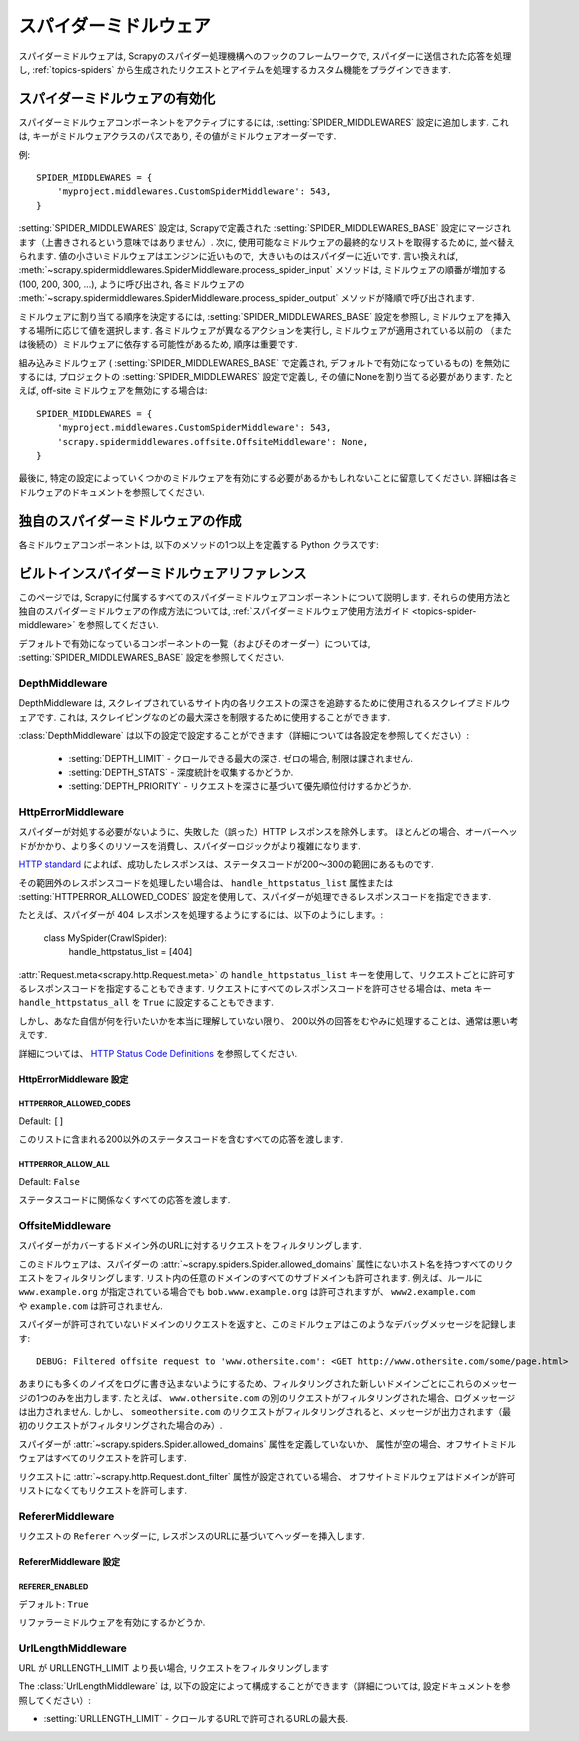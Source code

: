 .. _topics-spider-middleware:

=================
スパイダーミドルウェア
=================

スパイダーミドルウェアは, Scrapyのスパイダー処理機構へのフックのフレームワークで, スパイダーに送信された応答を処理し, 
:ref:`topics-spiders` から生成されたリクエストとアイテムを処理するカスタム機能をプラグインできます.

.. _topics-spider-middleware-setting:

スパイダーミドルウェアの有効化
==============================

スパイダーミドルウェアコンポーネントをアクティブにするには, 
:setting:`SPIDER_MIDDLEWARES` 設定に追加します. 
これは, キーがミドルウェアクラスのパスであり, その値がミドルウェアオーダーです.

例::

    SPIDER_MIDDLEWARES = {
        'myproject.middlewares.CustomSpiderMiddleware': 543,
    }

:setting:`SPIDER_MIDDLEWARES` 設定は, Scrapyで定義された
:setting:`SPIDER_MIDDLEWARES_BASE` 設定にマージされます（上書きされるという意味ではありません）. 
次に, 使用可能なミドルウェアの最終的なリストを取得するために, 並べ替えられます. 
値の小さいミドルウェアはエンジンに近いもので,  大きいものはスパイダーに近いです. 言い換えれば,
:meth:`~scrapy.spidermiddlewares.SpiderMiddleware.process_spider_input`
メソッドは, ミドルウェアの順番が増加する (100, 200, 300, ...), ように呼び出され, 各ミドルウェアの
:meth:`~scrapy.spidermiddlewares.SpiderMiddleware.process_spider_output` 
メソッドが降順で呼び出されます.

ミドルウェアに割り当てる順序を決定するには, 
:setting:`SPIDER_MIDDLEWARES_BASE` 設定を参照し, ミドルウェアを挿入する場所に応じて値を選択します. 
各ミドルウェアが異なるアクションを実行し, ミドルウェアが適用されている以前の
（または後続の）ミドルウェアに依存する可能性があるため, 順序は重要です.

組み込みミドルウェア ( :setting:`SPIDER_MIDDLEWARES_BASE` で定義され, デフォルトで有効になっているもの) 
を無効にするには, プロジェクトの :setting:`SPIDER_MIDDLEWARES` 設定で定義し, 
その値にNoneを割り当てる必要があります.  たとえば, off-site ミドルウェアを無効にする場合は::

    SPIDER_MIDDLEWARES = {
        'myproject.middlewares.CustomSpiderMiddleware': 543,
        'scrapy.spidermiddlewares.offsite.OffsiteMiddleware': None,
    }

最後に, 特定の設定によっていくつかのミドルウェアを有効にする必要があるかもしれないことに留意してください. 
詳細は各ミドルウェアのドキュメントを参照してください.

独自のスパイダーミドルウェアの作成
==================================

各ミドルウェアコンポーネントは, 以下のメソッドの1つ以上を定義する Python クラスです:

.. module:: scrapy.spidermiddlewares

.. class:: SpiderMiddleware

    .. method:: process_spider_input(response, spider)

        このメソッドは、処理のためにスパイダーミドルウェアを経由してスパイダーに入る各レスポンスに対して呼び出されます.

        :meth:`process_spider_input` は必ず ``None`` を返すか、または例外を発生させなければいけません.

        ``None`` を返すと, Scrapy はこのレスポンスの処理を続行し,
        最終的にレスポンスが処理のためにスパイダーに渡されるまで他のすべてのミドルウェアを実行します.

        例外が発生した場合, Scrapy は他のミドルウェアの :meth:`process_spider_input` 
        メソッド呼び出しを無視して errback リクエストを呼び出します. 
        errback の出力は、:meth:`process_spider_output` で処理されるか, エラーが発生した場合は
        :meth:`process_spider_exception` メソッドにチェーンされて戻ります.

        :param response: 処理されているレスポンス
        :type response: :class:`~scrapy.http.Response` オブジェクト
        
        :param spider: このレスポンスを処理しているスパイダー
        :type spider: :class:`~scrapy.spiders.Spider` オブジェクト
        

    .. method:: process_spider_output(response, result, spider)

        このメソッドは、レスポンスを処理した後にスパイダーから返された結果にたいして呼び出されます.

        :meth:`process_spider_output` は必ずイテラブルな :class:`~scrapy.http.Request`, 
        ``dict`` または :class:`~scrapy.item.Item` オブジェクトのいずれかを返す必要があります.

        :param response: スパイダーによって出力されたレスポンス
        :type response: :class:`~scrapy.http.Response` オブジェクト
        
        :param result: スパイダーによって返された結果
        :type result: イテラブルな :class:`~scrapy.http.Request`, ``dict`` または :class:`~scrapy.item.Item` オブジェクト
        
        :param spider: 結果が処理されているスパイダー
        :type spider: :class:`~scrapy.spiders.Spider` オブジェクト
        

    .. method:: process_spider_exception(response, exception, spider)

        このメソッドは、スパイダーまたは :meth:`process_spider_input` メソッド 
        (他のスパイダーミドルウェアのもの) が例外を発生させたときに呼び出されます.

        :meth:`process_spider_exception` は ``None`` 、イテラブルな 
        :class:`~scrapy.http.Response`, ``dict`` または
        :class:`~scrapy.item.Item` オブジェクトを返さなければいけません.

        ``None`` を返すと, Scrapy は, ミドルウェアコンポーネントが残っていない、かつ例外がエンジンに到達するまで、
        この例外の処理を続け、次のミドルウェアコンポーネントで :meth:`process_spider_exception` を実行します。
        
        イテラブルを返すと :meth:`process_spider_output` パイプラインが起動し, 
        ほかの :meth:`process_spider_exception` は呼び出されません.

        :param response: 例外が発生したときに処理されるレスポンス
        :type response: :class:`~scrapy.http.Response` オブジェクト
        
        :param exception: 発生した例外
        :type exception: `Exception`_ オブジェクト
        
        :param spider: 例外が発生したスパイダー
        :type spider: :class:`~scrapy.spiders.Spider` オブジェクト
        
    .. method:: process_start_requests(start_requests, spider)

        .. versionadded:: 0.15

        このメソッドはスパイダーの開始要求とともに呼び出され, :meth:`process_spider_output` 
        メソッドと同様に動作します。ただし、レスポンスが関連付けられておらず、リクエスト（項目ではない）のみを返さなければなりません.

        イテラブル ( ``start_requests`` パラメーター無い) を受取り、
        イテラブルな :class:`~scrapy.http.Request` オブジェを返さなければいけません. 

        .. note:: このメソッドをスパイダー・ミドルウェアに実装する場合は、常にiterableを返し、
            ``start_requests`` をすべて消費しないようにする必要があります。
            非常に大きい（または制限なし）ことがあり、メモリーがオーバーフローする可能性があるからです. 
            Scrapy エンジンは、開始要求を処理する能力を持っている間に開始要求を引き出すように設計されているため、
            開始要求イテレータは、スパイダーを停止するためのその他の条件（時間制限や項目/ページ数など）がある場合には効果的に無限になります.

        :param start_requests: スタートリクエスト
        :type start_requests: イテラブルな :class:`~scrapy.http.Request`

        :param spider: スタートリクエストが属するスパイダー
        :type spider: :class:`~scrapy.spiders.Spider` オブジェクト
        

.. _Exception: https://docs.python.org/2/library/exceptions.html#exceptions.Exception


.. _topics-spider-middleware-ref:

ビルトインスパイダーミドルウェアリファレンス
====================================

このページでは, Scrapyに付属するすべてのスパイダーミドルウェアコンポーネントについて説明します. 
それらの使用方法と独自のスパイダーミドルウェアの作成方法については,  
:ref:`スパイダーミドルウェア使用方法ガイド <topics-spider-middleware>` を参照してください.

デフォルトで有効になっているコンポーネントの一覧（およびそのオーダー）については, 
:setting:`SPIDER_MIDDLEWARES_BASE` 設定を参照してください.

DepthMiddleware
---------------

.. module:: scrapy.spidermiddlewares.depth
   :synopsis: Depth Spider Middleware

.. class:: DepthMiddleware

   DepthMiddleware は, スクレイプされているサイト内の各リクエストの深さを追跡するために使用されるスクレイプミドルウェアです. 
   これは, スクレイピングなのどの最大深さを制限するために使用することができます.

   :class:`DepthMiddleware` は以下の設定で設定することができます（詳細については各設定を参照してください）:

      * :setting:`DEPTH_LIMIT` - クロールできる最大の深さ. ゼロの場合, 制限は課されません.
      * :setting:`DEPTH_STATS` - 深度統計を収集するかどうか.
      * :setting:`DEPTH_PRIORITY` - リクエストを深さに基づいて優先順位付けするかどうか.

HttpErrorMiddleware
-------------------

.. module:: scrapy.spidermiddlewares.httperror
   :synopsis: HTTP Error Spider Middleware

.. class:: HttpErrorMiddleware

    スパイダーが対処する必要がないように、失敗した（誤った）HTTP レスポンスを除外します。
    ほとんどの場合、オーバーヘッドがかかり、より多くのリソースを消費し、スパイダーロジックがより複雑になります.

`HTTP standard`_ によれば、成功したレスポンスは、ステータスコードが200〜300の範囲にあるものです.

.. _HTTP standard: https://www.w3.org/Protocols/rfc2616/rfc2616-sec10.html

その範囲外のレスポンスコードを処理したい場合は、
``handle_httpstatus_list`` 属性または
:setting:`HTTPERROR_ALLOWED_CODES` 設定を使用して、スパイダーが処理できるレスポンスコードを指定できます.

たとえば、スパイダーが 404 レスポンスを処理するようにするには、以下のようにします。:

    class MySpider(CrawlSpider):
        handle_httpstatus_list = [404]

.. reqmeta:: handle_httpstatus_list

.. reqmeta:: handle_httpstatus_all

:attr:`Request.meta<scrapy.http.Request.meta>` の  ``handle_httpstatus_list`` 
キーを使用して、リクエストごとに許可するレスポンスコードを指定することもできます. 
リクエストにすべてのレスポンスコードを許可させる場合は、meta キー ``handle_httpstatus_all``
を ``True`` に設定することもできます.

しかし、あなた自信が何を行いたいかを本当に理解していない限り、
200以外の回答をむやみに処理することは、通常は悪い考えです.

詳細については、 `HTTP Status Code Definitions`_ を参照してください.

.. _HTTP Status Code Definitions: https://www.w3.org/Protocols/rfc2616/rfc2616-sec10.html

HttpErrorMiddleware 設定
~~~~~~~~~~~~~~~~~~~~~~~~~~~~

.. setting:: HTTPERROR_ALLOWED_CODES

HTTPERROR_ALLOWED_CODES
^^^^^^^^^^^^^^^^^^^^^^^

Default: ``[]``

このリストに含まれる200以外のステータスコードを含むすべての応答を渡します.

.. setting:: HTTPERROR_ALLOW_ALL

HTTPERROR_ALLOW_ALL
^^^^^^^^^^^^^^^^^^^

Default: ``False``

ステータスコードに関係なくすべての応答を渡します.

OffsiteMiddleware
-----------------

.. module:: scrapy.spidermiddlewares.offsite
   :synopsis: Offsite Spider Middleware

.. class:: OffsiteMiddleware

   スパイダーがカバーするドメイン外のURLに対するリクエストをフィルタリングします.

   このミドルウェアは、スパイダーの :attr:`~scrapy.spiders.Spider.allowed_domains` 
   属性にないホスト名を持つすべてのリクエストをフィルタリングします.
   リスト内の任意のドメインのすべてのサブドメインも許可されます.
   例えば、ルールに ``www.example.org`` が指定されている場合でも ``bob.www.example.org`` は許可されますが、
   ``www2.example.com`` や ``example.com`` は許可されません.

   スパイダーが許可されていないドメインのリクエストを返すと、このミドルウェアはこのようなデバッグメッセージを記録します::

      DEBUG: Filtered offsite request to 'www.othersite.com': <GET http://www.othersite.com/some/page.html>

   あまりにも多くのノイズをログに書き込まないようにするため、フィルタリングされた新しいドメインごとにこれらのメッセージの1つのみを出力します. 
   たとえば、 ``www.othersite.com`` の別のリクエストがフィルタリングされた場合、ログメッセージは出力されません. 
   しかし、 ``someothersite.com`` のリクエストがフィルタリングされると、メッセージが出力されます（最初のリクエストがフィルタリングされた場合のみ）.

   スパイダーが :attr:`~scrapy.spiders.Spider.allowed_domains` 属性を定義していないか、
   属性が空の場合、オフサイトミドルウェアはすべてのリクエストを許可します.

   リクエストに :attr:`~scrapy.http.Request.dont_filter` 属性が設定されている場合、
   オフサイトミドルウェアはドメインが許可リストになくてもリクエストを許可します.


RefererMiddleware
-----------------

.. module:: scrapy.spidermiddlewares.referer
   :synopsis: Referer Spider Middleware

.. class:: RefererMiddleware

   リクエストの ``Referer`` ヘッダーに, レスポンスのURLに基づいてヘッダーを挿入します.

RefererMiddleware 設定
~~~~~~~~~~~~~~~~~~~~~~~~~~

.. setting:: REFERER_ENABLED

REFERER_ENABLED
^^^^^^^^^^^^^^^

.. versionadded:: 0.15

デフォルト: ``True``

リファラーミドルウェアを有効にするかどうか.

UrlLengthMiddleware
-------------------

.. module:: scrapy.spidermiddlewares.urllength
   :synopsis: URL Length Spider Middleware

.. class:: UrlLengthMiddleware

   URL が URLLENGTH_LIMIT より長い場合, リクエストをフィルタリングします
   
   The :class:`UrlLengthMiddleware` は, 以下の設定によって構成することができます（詳細については, 設定ドキュメントを参照してください）:
   
   * :setting:`URLLENGTH_LIMIT` - クロールするURLで許可されるURLの最大長.

